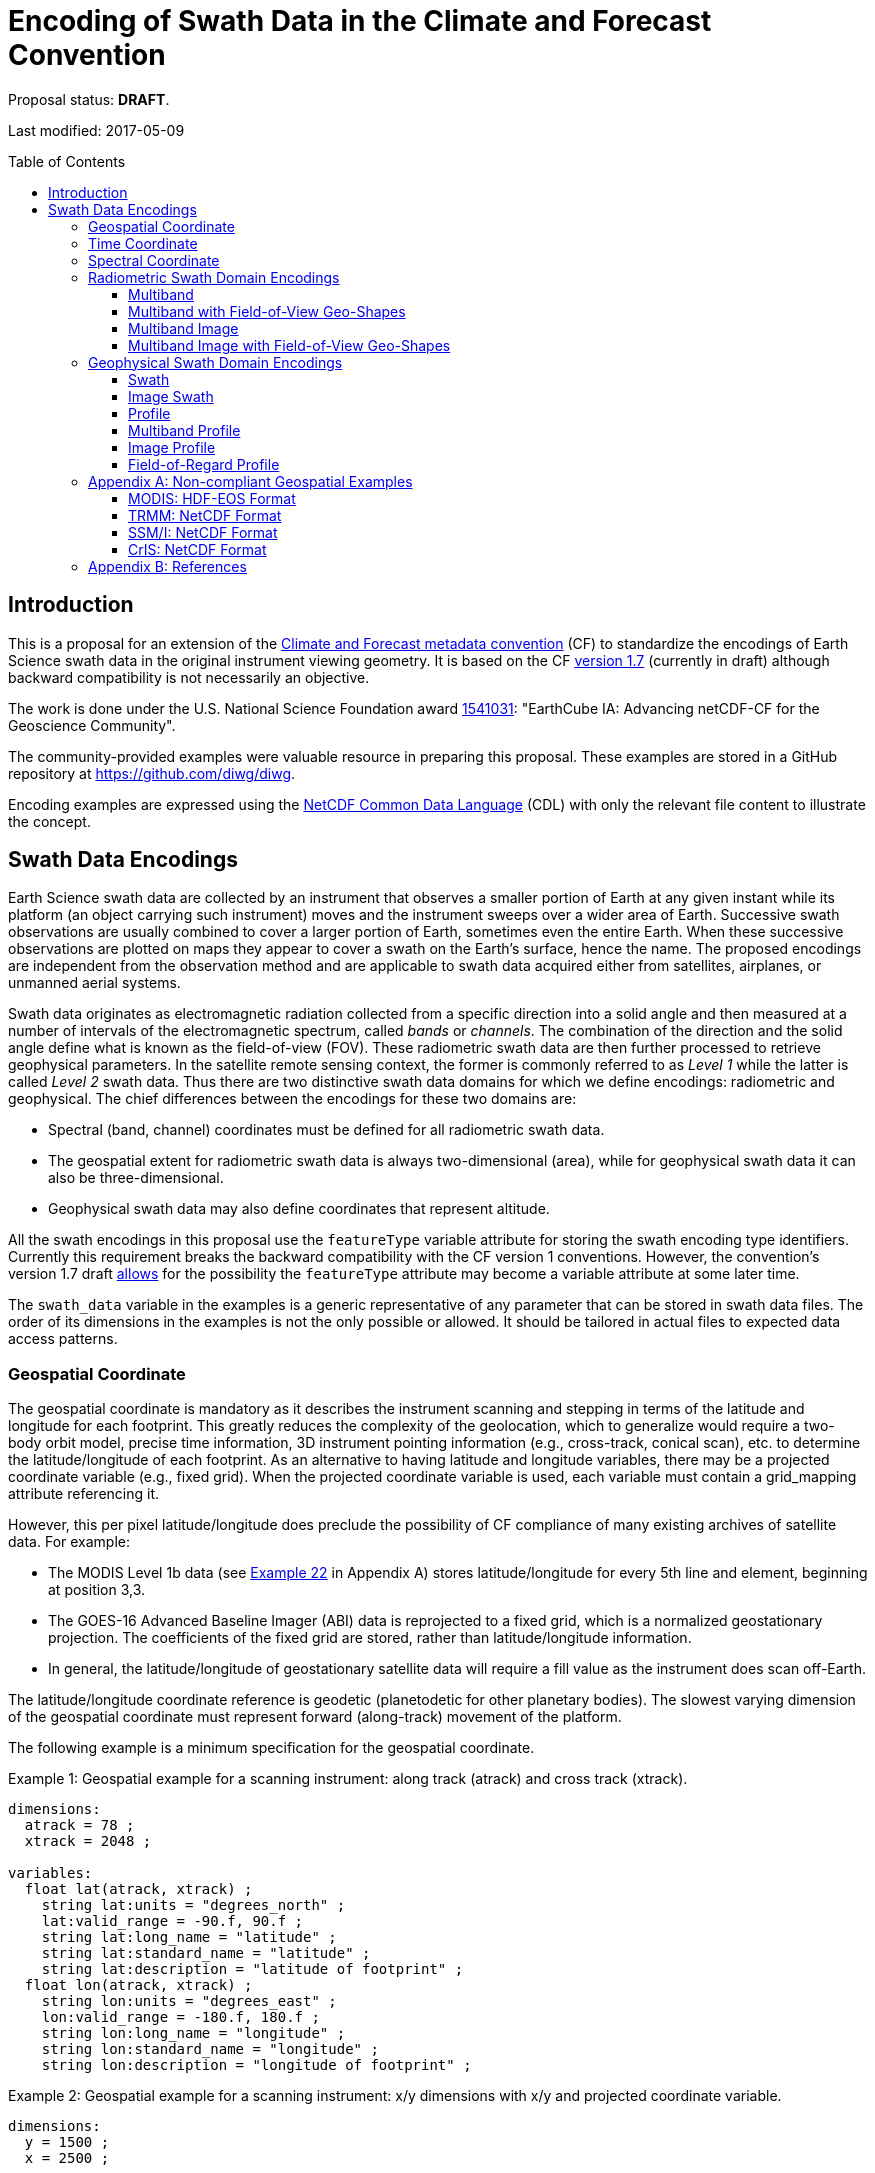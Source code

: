 = Encoding of Swath Data in the Climate and Forecast Convention
:toc: preamble
:toclevels: 4
:icons: font

====
Proposal status: *[red]#DRAFT#*.

Last modified: 2017-05-09
====

// Example counter
:example-count: 0

== Introduction

This is a proposal for an extension of the http://cfconventions.org[Climate and Forecast metadata convention] (CF) to standardize the encodings of Earth Science swath data in the original instrument viewing geometry. It is based on the CF http://cfconventions.org/cf-conventions/cf-conventions.html[version 1.7] (currently in draft) although backward compatibility is not necessarily an objective.

The work is done under the U.S. National Science Foundation award https://www.nsf.gov/awardsearch/showAward?AWD_ID=1541031[1541031]: "EarthCube IA: Advancing netCDF-CF for the Geoscience Community".

The community-provided examples were valuable resource in preparing this proposal. These examples are stored in a GitHub repository at https://github.com/diwg/diwg.

Encoding examples are expressed using the http://www.unidata.ucar.edu/software/netcdf/netcdf/CDL-Syntax.html#CDL-Syntax[NetCDF Common Data Language] (CDL) with only the relevant file content to illustrate the concept.

== Swath Data Encodings

Earth Science swath data are collected by an instrument that observes a smaller portion of Earth at any given instant while its platform (an object carrying such instrument) moves and the instrument sweeps over a wider area of Earth. Successive swath observations are usually combined to cover a larger portion of Earth, sometimes even the entire Earth. When these successive observations are plotted on maps they appear to cover a swath on the Earth's surface, hence the name. The proposed encodings are independent from the observation method and are applicable to swath data acquired either from satellites, airplanes, or unmanned aerial systems.

Swath data originates as electromagnetic radiation collected from a specific direction into a solid angle and then measured at a number of intervals of the electromagnetic spectrum, called _bands_ or _channels_. The combination of the direction and the solid angle define what is known as the field-of-view (FOV). These radiometric swath data are then further processed to retrieve geophysical parameters. In the satellite remote sensing context, the former is commonly referred to as _Level 1_ while the latter is called _Level 2_ swath data. Thus there are two distinctive swath data domains for which we define encodings: radiometric and geophysical. The chief differences between the encodings for these two domains are:

* Spectral (band, channel) coordinates must be defined for all radiometric swath data.
* The geospatial extent for radiometric swath data is always two-dimensional (area), while for geophysical swath data it can also be three-dimensional.
* Geophysical swath data may also define coordinates that represent altitude.

All the swath encodings in this proposal use the `featureType` variable attribute for storing the swath encoding type identifiers. Currently this requirement breaks the backward compatibility with the CF version 1 conventions. However, the convention's version 1.7 draft http://cfconventions.org/cf-conventions/cf-conventions.html#_features_and_feature_types[allows] for the possibility the `featureType` attribute may become a variable attribute at some later time.

The `swath_data` variable in the examples is a generic representative of any parameter that can be stored in swath data files. The order of its dimensions in the examples is not the only possible or allowed. It should be tailored in actual files to expected data access patterns.

=== Geospatial Coordinate

The geospatial coordinate is mandatory as it describes the instrument scanning and stepping in terms of the latitude and longitude for each footprint. This greatly reduces the complexity of the geolocation, which to generalize would require a two-body orbit model, precise time information, 3D instrument pointing information (e.g., cross-track, conical scan), etc. to determine the latitude/longitude of each footprint. As an alternative to having latitude and longitude variables, there may be a projected coordinate variable (e.g., fixed grid).  When the projected coordinate variable is used, each variable must contain a grid_mapping attribute referencing it.

However, this per pixel latitude/longitude does preclude the possibility of CF compliance of many existing archives of satellite data. For example: 

* The MODIS Level 1b data (see <<MODIS: HDF-EOS Format,Example 22>> in Appendix A) stores latitude/longitude for every 5th line and element, beginning at position 3,3.
* The GOES-16 Advanced Baseline Imager (ABI) data is reprojected to a fixed grid, which is a normalized geostationary projection. The coefficients of the fixed grid are stored, rather than latitude/longitude information. 
* In general, the latitude/longitude of geostationary satellite data will require a fill value as the instrument does scan off-Earth.

The latitude/longitude coordinate reference is geodetic (planetodetic for other planetary bodies). The slowest varying dimension of the geospatial coordinate must represent forward (along-track) movement of the platform. 

The following example is a minimum specification for the geospatial coordinate.

[caption="Example {counter:example-count}: "]
.Geospatial example for a scanning instrument: along track (atrack) and cross track (xtrack).
====

----
dimensions:
  atrack = 78 ;
  xtrack = 2048 ;

variables:
  float lat(atrack, xtrack) ;
    string lat:units = "degrees_north" ;
    lat:valid_range = -90.f, 90.f ;
    string lat:long_name = "latitude" ;
    string lat:standard_name = "latitude" ;
    string lat:description = "latitude of footprint" ;
  float lon(atrack, xtrack) ;
    string lon:units = "degrees_east" ;
    lon:valid_range = -180.f, 180.f ;
    string lon:long_name = "longitude" ;
    string lon:standard_name = "longitude" ;
    string lon:description = "longitude of footprint" ;
----


====

[caption="Example {counter:example-count}: "]
.Geospatial example for a scanning instrument: x/y dimensions with x/y and projected coordinate variable.
====

----
dimensions:
  y = 1500 ;
  x = 2500 ;

variables:
  short y(y) ;
    y:scale_factor = -5.6e-005f ;
	y:add_offset = 0.126532f ;
	y:units = "rad" ;
	y:axis = "Y" ;
	y:long_name = "GOES fixed grid projection y-coordinate" ;
	y:standard_name = "projection_y_coordinate" ;
  short x(x) ;
	x:scale_factor = 5.6e-005f ;
	x:add_offset = -0.075012f ;
	x:units = "rad" ;
	x:axis = "X" ;
	x:long_name = "GOES fixed grid projection x-coordinate" ;
	x:standard_name = "projection_x_coordinate" ;
  int goes_imager_projection ;
	goes_imager_projection:long_name = "GOES-R ABI fixed grid projection" ;
	goes_imager_projection:grid_mapping_name = "geostationary" ;
	goes_imager_projection:perspective_point_height = 35786023. ;
	goes_imager_projection:semi_major_axis = 6378137. ;
	goes_imager_projection:semi_minor_axis = 6356752.31414 ;
	goes_imager_projection:inverse_flattening = 298.2572221 ;
	goes_imager_projection:latitude_of_projection_origin = 0. ;
	goes_imager_projection:longitude_of_projection_origin = -89.5 ;
	goes_imager_projection:sweep_angle_axis = "x" ;
----


====

=== Time Coordinate

Specifying the time coordinate for swath data follows the pertinent CF convention rules. The rank of the time coordinate can range from one (one-dimensional) up to the rank of the swath data variable to which it applies (2, 3, ..., _n_-dimensional). The slowest varying dimension of the coordinate must represent forward (along-track) movement of the platform.

[caption="Example {counter:example-count}: "]
.Time coordinate (one- and two-dimensional).
====
One dimensional time coordinate:
----
dimensions:
  time = 10 ; <1>

variables:
  double time(time) ;
    time:standard_name = "time" ;
    time:units = "<units> since <datetime string>" ;
    time:calendar = "gregorian" ;
----
<1> The dimension represents forward (along track) platform movement. It can also be an unlimited dimension (`time = UNLIMITED`).

Two dimensional time coordinate:
----
dimensions:
  atrack = 78 ;
  xtrack = 2048 ;

variables:
  double time(atrack, xtrack) ; <1>
    time:standard_name = "time" ;
    time:units = "<units> since <datetime string>" ;
    time:calendar = "gregorian" ;
----
<1> Time coordinates with the rank greater than one must be listed in the `coordinates` attribute of their swath data variables.
====

NOTE: Some satellite swath data use the International Atomic Time (TAI) which currently is not supported by the CF convention (see this http://mailman.cgd.ucar.edu/pipermail/cf-metadata/2015/058061.html[thread] on the CF mailing list for background). The encoding examples in this proposal use the Gregorian calendar.

=== Spectral Coordinate

Specifying bands (channels) is done with spectral coordinates. Band information can either be numerical (e.g., wavelength, wavenumber, or frequency) or character (contained in a string).

[caption="Example {counter:example-count}: "]
.Numerical spectral coordinate.
====
----
dimensions:
  band = 5 ; <1>

variables:
  float band(band) ; <2>
    band:standard_name = "sensor_band_central_radiation_wavelength" ; <3>
    band:units = "μm" ;
----
<1> Number of bands.
<2> The `band` variable is a coordinate variable.
<3> One of the standard names specifically for numerical band data. The other two names are `sensor_band_central_radiation_wavenumber` and `sensor_band_central_radiation_frequency`.
====

String band information is applicable to cases where bands cannot be differentiated solely numerically, for example, when polarization together with electromagnetic spectrum interval definition has to be combined.

[caption="Example {counter:example-count}: "]
.String band coordinate.
====
For the netCDF classic model:
----
dimensions:
  band_enum = 5 ; <1>
  band_strlen = 10 ; <2>

variables:
  char band(band_enum, band_strlen) ;
    band:standard_name = "sensor_band_identifier" ; <3>
----
<1> Number of bands.
<2> Number of characters of the longest band string identifier.
<3> The standard name specifically for band string identifiers.

For the netCDF extended model (strongly recommended to use):
----
dimensions:
  band_enum = 5 ;

variables:
  string band(band_enum) ;
    band:standard_name = "sensor_band_identifier" ;
----
====

=== Radiometric Swath Domain Encodings

==== Multiband

Multiband swath data are very common, collected over an area on the Earth as successive across-track observations at a number of different spectral bands.

[caption="Example {counter:example-count}: "]
.Multiband data with numerical spectral coordinate.
====
----
dimensions:
  time = 120 ;
  scan = 512 ;
  band = 8 ;

variables:
  float band(band) ;
    band:standard_name = "sensor_band_central_radiation_wavelength" ;
    band:units = "μm" ;

  float lat(time, scan) ;
    lat:standard_name = "latitude" ;
    lat:units = "degrees_north" ;

  float lon(time, scan) ;
    lon:standard_name = "longitude" ;
    lon:units = "degrees_east" ;

  double time(time) ;
    time:standard_name = "time" ;
    time:units = "<units> since <datetime string>" ;
    time:calendar = "gregorian" ;

  float swath_data(time, scan, band) ;
    swath_data:featureType = "multibandSwath" ;
    swath_data:coordinates = "lon lat" ;
----
====

Another encoding of the Multiband Swath with string-valued band coordinate because numerical information may not always be sufficient to distinguish between spectral bands.

[caption="Example {counter:example-count}: "]
.Multiband data with string spectral coordinate.
====
----
dimensions:
  time = UNLIMITED ;
  scan = 1024 ;
  band_enum = 8 ;

variables:
  string band(band_enum) ;
    band:standard_name = "sensor_band_identifier" ;

  float lat(time, scan) ;
    lat:standard_name = "latitude" ;
    lat:units = "degrees_north" ;

  float lon(time, scan) ;
    lon:standard_name = "longitude" ;
    lon:units = "degrees_east" ;

  double time(time) ;
    time:standard_name = "time" ;
    time:units = "<units> since <datetime string>" ;
    time:calendar = "gregorian" ;

  float swath_data(time, scan, band_enum) ;
    swath_data:featureType = "multibandSwath" ;
    swath_data:coordinates = "lon lat band" ;
----
====

==== Multiband with Field-of-View Geo-Shapes

Sometimes it may be desirable to specify the geo-shape of each field-of-view (FOV) together with the swath data. The Multiband Swath encoding is extended with _boundary variables_ which define FOV geospatial extent. The encoding example below is appropriate if:

* FOV geospatial extent can be represented with a single geopolygon with no holes; and
* the number of vertices for all FOV geopolygons is the same.

[caption="Example {counter:example-count}: "]
.Multiband data with field-of-view geopolygons.
====
----
dimensions:
  time = 10 ;
  scan = 512 ;
  band = 5 ;
  vertices = 4 ; <1>

variables:
  float band(band) ;
    band:standard_name = "sensor_band_central_radiation_wavelength" ;
    band:units = "μm" ;

  float lat(time, scan) ;
    lat:standard_name = "latitude" ;
    lat:units = "degrees_north" ;
    lat:bounds = "lat_vertex" ; <2>

  float lat_vertex(time, scan, vertices) ; <3>

  float lon(time, scan) ;
    lon:standard_name = "longitude" ;
    lon:units = "degrees_east" ;
    lon:bounds = "lon_vertex" ; <2>

  float lon_vertex(time, scan, vertices) ; <3>

  double time(time) ;
    time:standard_name = "time" ;
    time:units = "<units> since <datetime string>" ;
    time:calendar = "gregorian" ;

  float swath_data(time, scan, band) ;
    swath_data:featureType = "multibandSwath" ;
    swath_data:coordinates = "lon lat" ;
----
<1> The dimension declares the number of FOV geopolygon vertices.
<2> Boundary variables, `lat_vertex` and `lon_vertex`, are associated with their respective coordinates.
<3> The boundary variables have one more dimension, the fastest-varying one, than their respective coordinates. They link an FOV `(time, scan)` with its geopolygon specified by the vertices `(lat_vertex(time, scan, n), lon_vertex(time, scan, n))`, for `n=0,..., vertices-1`. The geolocation `(lat(time, scan), lon(time, scan))` has to be contained within this geopolygon. The vertices must be ordered anticlockwise when viewed in the `lon`-`lat` plane from above.
====

==== Multiband Image

So far the presented encodings are for swath data where a single time instance applies to all across-track observations belonging to one along-track group. Single time instance can also apply to a number of successive along-track groups of observations, for example in the case of two-dimensional imaging sensors which can acquire swath data as a multiband image.

[caption="Example {counter:example-count}: "]
.Multiband Image data.
====
----
dimensions:
  time = 1 ;
  nrows = 2048 ; <1>
  ncols = 2048 ; <2>
  band = 10 ;

variables:
  float band(band) ;
    band:standard_name = "sensor_band_central_radiation_wavelength" ;
    band:units = "μm" ;

  float lat(time, nrows, ncols) ;
    lat:standard_name = "latitude" ;
    lat:units = "degrees_north" ;

  float lon(time, nrows, ncols) ;
    lon:standard_name = "longitude" ;
    lon:units = "degrees_east" ;

  double time(time) ;
    time:standard_name = "time" ;
    time:units = "<units> since <datetime string>" ;
    time:calendar = "gregorian" ;

  float swath_data(time, nrows, ncols, band) ;
    swath_data:featureType = "multibandImageSwath" ;
    swath_data:coordinates = "lon lat" ;
----
<1> Number of rows of the two-dimensional imaging sensor.
<2> Number of columns of the two-dimensional imaging sensor.
====

The same encoding is applicable to swath data from hyperspectral sounding instruments which make observations with their detectors arranged into a grid, typically 2-by-2 or 3-by-3. Such grouping of the field-of-views is referred to as one field-of-regard (FOR). The following example is identical to the previous one except for two dimensions with changed names.

[caption="Example {counter:example-count}: "]
.Multiband Image data for each field-of-regard/field-of-view.
====
----
dimensions:
  time = 50 ;
  FOR = 45 ; <1>
  FOV = 9 ; <2>
  band = 1305 ;

variables:
  float band(band) ;
    band:standard_name = "sensor_band_central_radiation_wavelength" ;
    band:units = "μm" ;

  short FOV(FOV); <3>
    FOV:long_name = "Field-of-view ordinal number" ;

  float lat(time, FOR, FOV) ;
    lat:standard_name = "latitude" ;
    lat:units = "degrees_north" ;

  float lon(time, FOR, FOV) ;
    lon:standard_name = "longitude" ;
    lon:units = "degrees_east" ;

  double time(time) ;
    time:standard_name = "time" ;
    time:units = "<units> since <datetime string>" ;
    time:calendar = "gregorian" ;

  float swath_data(time, FOR, FOV, band) ;
    swath_data:featureType = "multibandImageSwath" ;
    swath_data:coordinates = "lon lat" ;
----
<1> The number of field-of-regards in one across-track scan.
<2> The number of field-of-views within one field-of-regard.
<3> This variable can be left out if there is no need to define a particular ordering of field-of-views within the field-of-regard.
====

An interesting variation in the above encoding would be if the `FOR` and `FOV` dimensions exchanged places in the ordering, e.g. `(time, FOR, FOV, ...)` -> `(time, FOV, FOR, ...)`. The latter ordering corresponds to the spatial arrangement of the FORs and FOVs: FORs match the columns and FOVs match the rows of a two-dimensional imaging sensor. In other words: `FOR` -> `ncols` and `FOV` -> `nrows`.

==== Multiband Image with Field-of-View Geo-Shapes

This is an extension on the Multiband Image feature type when the geospatial extent of all field-of-views in each field-of-regard need to be provided. The assumptions and approach are identical as for the <<Multiband with Field-of-View Geo-Shapes>> encoding.

[caption="Example {counter:example-count}: "]
.Multiband Image data with field-of-view geopolygons.
====
----
dimensions:
  time = UNLIMITED ;
  FOR = 30 ;
  band = 1305 ;
  FOV = 9 ;
  vertices = 8 ;

variables:
  float band(band) ;
    band:standard_name = "sensor_band_central_radiation_wavelength" ;
    band:units = "μm" ;

  float lat(time, FOR, FOV) ;
    lat:standard_name = "latitude" ;
    lat:units = "degrees_north" ;
    lat:bounds = "lat_vertex" ;

  float lat_vertex(time, FOR, FOV, vertices) ;

  float lon(time, FOR, FOV) ;
    lon:standard_name = "longitude" ;
    lon:units = "degrees_east" ;
    lon:bounds = "lon_vertex" ;

  float lon_vertex(time, FOR, FOV, vertices) ;

  double time(time) ;
    time:standard_name = "time" ;
    time:units = "<units> since <datetime string>" ;
    time:calendar = "gregorian" ;

  float swath_data(time, FOR, FOV, band) ;
    swath_data:featureType = "multibandImageSwath" ;
    swath_data:coordinates = "lon lat" ;
----
====

=== Geophysical Swath Domain Encodings

==== Swath

Very common feature type in use for scalar-valued geophysical parameters.

[caption="Example {counter:example-count}: "]
.Swath data.
====
----
dimensions:
  time = 512 ;
  scan = 1024 ;

variables:
  double time(time) ;
    time:standard_name = "time" ;
    time:units = "<units> since <datetime string>" ;
    time:calendar = "gregorian" ;

  float lat(time, scan) ;
    lat:standard_name = "latitude" ;
    lat:units = "degrees_north" ;

  float lon(time, scan) ;
    lon:standard_name = "longitude" ;
    lon:units = "degrees_east" ;

  float swath_data(time, scan) ;
    swath_data:featureType = "swath" ;
    swath_data:coordinates = "lon lat" ;
----
====

For completeness, the example below uses along- and across-track dimensions.

[caption="Example {counter:example-count}: "]
.Swath data utilizing along- and across-track dimensions.
====
----
dimensions:
  atrack = 512 ;
  xtrack = 1024 ;

variables:
  double time(atrack) ;
    time:standard_name = "time" ;
    time:units = "<units> since <datetime string>" ;
    time:calendar = "gregorian" ;

  float lat(atrack, xtrack) ;
    lat:standard_name = "latitude" ;
    lat:units = "degrees_north" ;

  float lon(atrack, xtrack) ;
    lon:standard_name = "longitude" ;
    lon:units = "degrees_east" ;

  float swath_data(atrack, xtrack) ;
    swath_data:featureType = "swath" ;
    swath_data:coordinates = "time lon lat" ; <1>
----
<1> `time` is here an auxiliary coordinate (because `time` is defined with the `atrack` dimension) and must be listed in the `coordinates` attribute.
====

==== Image Swath

This is the geophysical analog of the Multiband Image Swath feature type.

[caption="Example {counter:example-count}: "]
.Image Swath data.
====
----
dimensions:
  time = 1 ;
  nrows = 1024 ;
  ncols = 3600 ;

variables:
  float lat(time, nrows, ncols) ;
    lat:standard_name = "latitude" ;
    lat:units = "degrees_north" ;

  float lon(time, nrows, ncols) ;
    lon:standard_name = "longitude" ;
    lon:units = "degrees_east" ;

  double time(time) ;
    time:standard_name = "time" ;
    time:units = "<units> since <datetime string>" ;
    time:calendar = "gregorian" ;

  float swath_data(time, nrows, ncols) ;
    swath_data:featureType = "imageSwath" ;
    swath_data:coordinates = "lon lat" ;
----
====

[caption="Example {counter:example-count}: "]
.The version of Image Swath feature type for each field-of-regard/field-of-view.
====
----
dimensions:
  time = UNLIMITED ;
  FOR = 30 ;
  FOV = 9 ;

variables:
  double time(time) ;
    time:standard_name = "time" ;
    time:units = "<units> since <datetime string>" ;
    time:calendar = "gregorian" ;

  float lat(time, FOR, FOV) ;
    lat:standard_name = "latitude" ;
    lat:units = "degrees_north" ;

  float lon(time, FOR, FOV) ;
    lon:standard_name = "longitude" ;
    lon:units = "degrees_east" ;

  float swath_data(time, FOR, FOV) ;
    swath_data:featureType = "imageSwath" ;
    swath_data:coordinates = "lon lat" ;
----
====

==== Profile

This feature type consists of the Swath type with an altitude coordinate. All types of altitude coordinates are allowed.

[caption="Example {counter:example-count}: "]
.Profile data.
====
----
dimensions:
  time = UNLIMITED ;
  scan = 512 ;
  press = 15 ;

variables:
  float press(press) ;
    press:standard_name = "air_pressure" ;
    press:units = "Pa" ;
    press:positive = "up" ;

  float lat(time, scan) ;
    lat:standard_name = "latitude" ;
    lat:units = "degrees_north" ;

  float lon(time, scan) ;
    lon:standard_name = "longitude" ;
    lon:units = "degrees_east" ;

  double time(time) ;
    time:standard_name = "time" ;
    time:units = "<units> since <datetime string>" ;
    time:calendar = "gregorian" ;

  float swath_data(time, scan, press) ;
    swath_data:featureType = "profileSwath" ;
    swath_data:coordinates = "lon lat" ;
----
====

[caption="Example {counter:example-count}: "]
.Profile data utilizing along- and across-track dimensions.
====
----
dimensions:
  atrack = 512 ;
  xtrack = 1024 ;
  press = 15 ;

variables:
  float press(press) ;
    press:standard_name = "air_pressure" ;
    press:units = "Pa" ;
    press:positive = "up" ;

  double time(atrack) ;
    time:standard_name = "time" ;
    time:units = "<units> since <datetime string>" ;
    time:calendar = "gregorian" ;

  float lat(atrack, xtrack) ;
    lat:standard_name = "latitude" ;
    lat:units = "degrees_north" ;

  float lon(atrack, xtrack) ;
    lon:standard_name = "longitude" ;
    lon:units = "degrees_east" ;

  float swath_data(atrack, xtrack, press) ;
    swath_data:featureType = "profileSwath" ;
    swath_data:coordinates = "time lon lat" ;
----
====

==== Multiband Profile

An interesting trait of this feature type is a spectral band coordinate in the encoding of a geophysical parameter.

[caption="Example {counter:example-count}: "]
.Multiband Profile data.
====
----
dimensions:
  time = UNLIMITED ;
  scan = 512 ;
  band = 5 ;
  press = 15 ;

variables:
  float band(band) ;
    band:standard_name = "sensor_band_central_radiation_wavenumber" ;
    band:units = "cm-1" ;

  float press(press) ;
    press:standard_name = "air_pressure" ;
    press:units = "Pa" ;
    press:positive = "up" ;

  float lat(time, scan) ;
    lat:standard_name = "latitude" ;
    lat:units = "degrees_north" ;

  float lon(time, scan) ;
    lon:standard_name = "longitude" ;
    lon:units = "degrees_east" ;

  double time(time) ;
    time:standard_name = "time" ;
    time:units = "<units> since <datetime string>" ;
    time:calendar = "gregorian" ;

  float swath_data(time, scan, press, band) ;
    swath_data:featureType = "multibandProfileSwath" ;
    swath_data:coordinates = "lon lat" ;
----
====

==== Image Profile

Adding an altitude coordinate to the Image Swath feature type makes this one.

[caption="Example {counter:example-count}: "]
.Image Profile data.
====
----
dimensions:
  time = 1 ;
  nrows = 1024 ;
  ncols = 3600 ;
  press = 100 ;

variables:
  float press(press) ;
    press:standard_name = "air_pressure" ;
    press:units = "Pa" ;
    press:positive = "up" ;

  float lat(time, nrows, ncols) ;
    lat:standard_name = "latitude" ;
    lat:units = "degrees_north" ;

  float lon(time, nrows, ncols) ;
    lon:standard_name = "longitude" ;
    lon:units = "degrees_east" ;

  double time(time) ;
    time:standard_name = "time" ;
    time:units = "<units> since <datetime string>" ;
    time:calendar = "gregorian" ;

  float swath_data(time, nrows, ncols, press) ;
    swath_data:featureType = "imageProfileSwath" ;
    swath_data:coordinates = "lon lat" ;
----
====

As in the few previous encoding examples, assuming that `nrows` represents field-of-regards (FOR) and `ncols` represents field-of-views (FOV), this feature type can also serve for storing profiles from hyperspectral sounders for each field-of-view. The following example illustrates this:

[caption="Example {counter:example-count}: "]
.Image Profile data for field-of-regards (FOR) and field-of-views (FOV).
====
----
dimensions:
  time = 1 ;
  FOR = 1024 ;
  FOV = 3600 ;
  press = 100 ;

variables:
  float press(press) ;
    press:standard_name = "air_pressure" ;
    press:units = "Pa" ;
    press:positive = "up" ;

  float lat(time, FOR, FOV) ;
    lat:standard_name = "latitude" ;
    lat:units = "degrees_north" ;

  float lon(time, FOR, FOV) ;
    lon:standard_name = "longitude" ;
    lon:units = "degrees_east" ;

  double time(time) ;
    time:standard_name = "time" ;
    time:units = "<units> since <datetime string>" ;
    time:calendar = "gregorian" ;

  float swath_data(time, FOR, FOV, press) ;
    swath_data:featureType = "imageProfileSwath" ;
    swath_data:coordinates = "lon lat" ;
----
====

==== Field-of-Regard Profile

There are two more ways how to encode swath data from field-of-views and field-of-regards. The differing features of these encodings are:

* How much latitude/longitude data is provided: for all field-of-views in each field-of-regard, or just for each field-of-regard as a whole.
* A two-dimensional layout of field-of-views within the field-of-regard.

[caption="Example {counter:example-count}: "]
.Field-of-Regard Profile data with latitude and longitude data for all field-of-views in each field-of-regard.
====
----
dimensions:
  time = 10 ;
  FOR = 30 ; <1>
  press = 15 ;
  FOV_atrack = 3 ; <2>
  FOV_xtrack = 3 ; <3>

variables:
  float press(press) ;
    press:standard_name = "air_pressure" ;
    press:units = "Pa" ;
    press:positive = "up" ;

  float lat(time, FOR, FOV_atrack, FOV_xtrack) ; <4>
    lat:standard_name = "latitude" ;
    lat:units = "degrees_north" ;

  float lon(time, FOR, FOV_atrack, FOV_xtrack) ; <4>
    lon:standard_name = "longitude" ;
    lon:units = "degrees_east" ;

  double time(time) ;
    time:standard_name = "time" ;
    time:units = "<units> since <datetime string>" ;
    time:calendar = "gregorian" ;

  float swath_data(time, FOR, FOV_atrack, FOV_xtrack, press) ;
    swath_data:featureType = "FORProfileSwath" ;
    swath_data:coordinates = "lon lat" ;
----
<1> Number of field-of-regards in one across-track scan.
<2> Along-track (_row_) dimension of the field-of-view _matrix_.
<3> Across-track (_column_) dimension of the field-of-view _matrix_.
<4> Latitude and longitude for all field-of-views in the field-of-regard.
====

[caption="Example {counter:example-count}: "]
.Field-of-Regard Profile data with latitude and longitude data for each field-of-regard as a whole.
====
----
dimensions:
  time = 10 ;
  FOR = 30 ;
  press = 15 ;
  FOV_atrack = 3 ;
  FOV_xtrack = 3 ;

variables:
  short FOV_atrack(FOV_atrack): <1>
    FOV_atrack:long_name = "Field-of-view along track ordinal number" ;

  short FOV_xtrack(FOV_xtrack): <1>
    FOV_xtrack:long_name = "Field-of-view across track ordinal number" ;

  float press(press) ;
    press:standard_name = "air_pressure" ;
    press:units = "Pa" ;
    press:positive = "up" ;

  float lat(time, FOR) ;
    lat:standard_name = "latitude" ;
    lat:units = "degrees_north" ;

  float lon(time, FOR) ;
    lon:standard_name = "longitude" ;
    lon:units = "degrees_east" ;

  double time(time) ;
    time:standard_name = "time" ;
    time:units = "<units> since <datetime string>" ;
    time:calendar = "gregorian" ;

  float swath_data(time, FOR, FOV_atrack, FOV_xtrack, press) ;
    swath_data:featureType = "FORProfileSwath" ;
    swath_data:coordinates = "lon lat" ;
----
<1> `FOV_atrack` and `FOV_xtrack` are coordinates now compared to the previous example because the `lat` and `lon` auxiliary coordinates do not depend on them.
====

=== Appendix A: Non-compliant Geospatial Examples

The following examples are from a variety of satellite swath data stored in netCDF, HDF-4, and HDF-5. This is to illustrate the variety of specifications for swath data, which on one hand provides an impetus to define a CF standard for satellite data, but on the other hand these exemplify the difficulty in getting all satellite data to conform to a standard.

==== MODIS: HDF-EOS Format

The Moderate Resolution Imaging Spectroradiometer (MODIS) is a key instrument aboard the Terra (originally known as EOS AM-1) and Aqua (originally known as EOS PM-1) satellites. <<Appendix B: References,[1]>> 

CF Non-compliant attributes: 

* Groups are used in variables and geolocation fields
* Non-standard dimension names (2*nscans)
* Variable names are not standard (Latitude, Longitude) 

[caption="Example {counter:example-count}: "]
.Geospatial array for MODIS (starts at 3,3 and sampled 5x5).
====
----
  group: MODIS_SWATH_Type_L1B {
    dimensions:
      2*nscans = 406;
      1KM_geo_dim = 271;
    variables:
      int 10*nscans(2*nscans=406);
        :_DimensionMap = "";

      int Max_EV_frames(1KM_geo_dim=271);
        :_DimensionMap = "";


    group: Geolocation_Fields {
      variables:
        float Latitude(2*nscans=406, 1KM_geo_dim=271);
          :units = "degrees_north";
          :valid_range = -90.0f, 90.0f; // float
          :_FillValue = -999.0f; // float
          :line_numbers = "3,8";
          :frame_numbers = "3,8,13,...";
          :_CoordinateAxisType = "Lat";

        float Longitude(2*nscans=406, 1KM_geo_dim=271);
          :units = "degrees_east";
          :valid_range = -180.0f, 180.0f; // float
          :_FillValue = -999.0f; // float
          :line_numbers = "3,8";
          :frame_numbers = "3,8,13,...";
          :_CoordinateAxisType = "Lon";

    }
----
====
==== TRMM: NetCDF Format

The Tropical Rainfall Measuring Mission (TRMM), a joint mission of NASA and the Japan Aerospace Exploration Agency, was launched in 1997 to study rainfall for weather and climate research. The satellite was retired on 8 April 2015. <<Appendix B: References,[2]>> 

CF Non-compliant attributes: 

* Low and high resolution data contained in same file, with corresponding Latitude/Longitude variables (lat_lo, lat_hi) 

[caption="Example {counter:example-count}: "]
.Geospatial array for TRMM.
====
----
dimensions:
  line = 2939 ;
  samp_lo = 104 ;
  samp_hi = 208 ;
variables:
  short lat_hi(line, samp_hi) ;
    lat_hi:units = "std_latitude" ;
    lat_hi:missing_value = -32768s ;
    lat_hi:valid_min = -9000s ;
    lat_hi:valid_max = 9000s ;
    lat_hi:scale_factor = 0.01 ;
  short lat_lo(line, samp_lo) ;
    lat_lo:units = "std_latitude" ;
    lat_lo:missing_value = -32768s ;
    lat_lo:valid_min = -9000s ;
    lat_lo:valid_max = 9000s ;
    lat_lo:scale_factor = 0.01 ;
  short lon_hi(line, samp_hi) ;
    lon_hi:units = "std_longitude" ;
    lon_hi:missing_value = -32768s ;
    lon_hi:valid_min = -18000s ;
    lon_hi:valid_max = 18000s ;
    lon_hi:scale_factor = 0.01 ;
  short lon_lo(line, samp_lo) ;
    lon_lo:units = "std_longitude" ;
    lon_lo:missing_value = -32768s ;
    lon_lo:valid_min = -18000s ;
    lon_lo:valid_max = 18000s ;
    lon_lo:scale_factor = 0.01 ;
----

====
==== SSM/I: NetCDF Format

The Special Sensor Microwave Imager (SSM/I) Sensor is carried aboard Defense Meteorological Satellite Program (DMSP) satellites DMSP F-8, DMSP F-10, DMSP F-11, DMSP F-12, and DMSP F-13. <<Appendix B: References,[3]>>

CF Non-compliant attributes: 

* Low and high resolution data contained in same file, with corresponding Latitude/Longitude variables (lat_lo, lat_hi) 

[caption="Example {counter:example-count}: "]
.Geospatial array for SSM/I.
====
----
dimensions:
  miline_hi = 1124 ;
  misamp_hi = 128 ;
  miline_lo = 562 ;
  misamp_lo = 64 ;
variables:
  short lat_hi(miline_hi, misamp_hi) ;
    lat_hi:units = "std_latitude" ;
    lat_hi:missing_value = -32768s ;
    lat_hi:valid_min = -32768s ;
    lat_hi:valid_max = 32767s ;
    lat_hi:scale_factor = 0.01 ;
  short lat_lo(miline_lo, misamp_lo) ;
    lat_lo:units = "std_latitude" ;
    lat_lo:missing_value = -32768s ;
    lat_lo:valid_min = -32768s ;
    lat_lo:valid_max = 32767s ;
    lat_lo:scale_factor = 0.01 ;
  short lon_hi(miline_hi, misamp_hi) ;
    lon_hi:units = "std_longitude" ;
    lon_hi:missing_value = -32768s ;
    lon_hi:valid_min = -32768s ;
    lon_hi:valid_max = 32767s ;
    lon_hi:scale_factor = 0.01 ;
  short lon_lo(miline_lo, misamp_lo) ;
    lon_lo:units = "std_longitude" ;
    lon_lo:missing_value = -32768s ;
    lon_lo:valid_min = -32768s ;
    lon_lo:valid_max = 32767s ;
    lon_lo:scale_factor = 0.01 ;
----
====
==== CrIS: NetCDF Format

The Cross-track Infrared Sounder (CrIS) instrument is the first in a series of advanced operational sounders that provides more accurate, detailed atmospheric temperature and moisture observations for weather and climate applications. This is on board Suomi-NPP and will be on JPSS-1 (launch in fall 2017) and JPSS-2. <<Appendix B: References,[4]>> 

CF Non-compliant attributes: 

* Additional latitude/longitude variables for FOV center (lat_geoid, lon_geoid) and polygon points defining FOV (lat_bnds, lon_bnds)

[caption="Example {counter:example-count}: "]
.Geospatial array for CrIS.
====
----
dimensions:
  spatial = 3 ;
  fov_poly = 8 ;
  utc_tuple = 8 ;
  attitude = 3 ;
  atrack = 45 ;
  xtrack = 30 ;
  fov = 9 ;
  chan_lw = 717 ;
  chan_mw = 437 ;
  chan_sw = 163 ;
variables:
  float lat(atrack, xtrack, fov) ;
    string lat:units = "degrees_north" ;
    lat:valid_range = -90.f, 90.f ;
    string lat:long_name = "latitude" ;
    string lat:standard_name = "latitude" ;
    string lat:description = "latitude of FOV center" ;
    lat:_FillValue = 9.96921e+36f ;
    string lat:coverage_content_type = "referenceInformation" ;
    string lat:bounds = "lat_bnds" ;
  float lat_geoid(atrack, xtrack, fov) ;
    string lat_geoid:units = "degrees_north" ;
    lat_geoid:valid_range = -90.f, 90.f ;
    string lat_geoid:long_name = "latitude" ;
    string lat_geoid:standard_name = "latitude" ;
    string lat_geoid:description = "latitude of FOV center on the geoid (without terrain correction)" ;
    lat_geoid:_FillValue = 9.96921e+36f ;
    string lat_geoid:coverage_content_type = "referenceInformation" ;
  float lon(atrack, xtrack, fov) ;
    string lon:units = "degrees_east" ;
    lon:valid_range = -180.f, 180.f ;
    string lon:long_name = "longitude" ;
    string lon:standard_name = "longitude" ;
    string lon:description = "longitude of FOV center" ;
    lon:_FillValue = 9.96921e+36f ;
    string lon:coverage_content_type = "referenceInformation" ;
    string lon:bounds = "lon_bnds" ;
  float lon_geoid(atrack, xtrack, fov) ;
    string lon_geoid:units = "degrees_east" ;
    lon_geoid:valid_range = -180.f, 180.f ;
    string lon_geoid:long_name = "longitude" ;
    string lon_geoid:standard_name = "longitude" ;
    string lon_geoid:description = "longitude of FOV center on the geoid (without terrain correction)" ;
    lon_geoid:_FillValue = 9.96921e+36f ;
    string lon_geoid:coverage_content_type = "referenceInformation" ;
  float lat_bnds(atrack, xtrack, fov, fov_poly) ;
    string lat_bnds:units = "degrees_north" ;
    lat_bnds:valid_range = -90.f, 90.f ;
    string lat_bnds:long_name = "FOV boundary latitudes" ;
    string lat_bnds:description = "latitudes of points forming a polygon around the perimeter of the FOV" ;
    lat_bnds:_FillValue = 9.96921e+36f ;
    string lat_bnds:coverage_content_type = "referenceInformation" ;
  float lon_bnds(atrack, xtrack, fov, fov_poly) ;
    string lon_bnds:units = "degrees_east" ;
    lon_bnds:valid_range = -180.f, 180.f ;
    string lon_bnds:long_name = "FOV boundary longitudes" ;
    string lon_bnds:description = "longitudes of points forming a polygon around the perimeter of the FOV" ;
    lon_bnds:_FillValue = 9.96921e+36f ;
    string lon_bnds:coverage_content_type = "referenceInformation" ;
----
====

=== Appendix B: References

[1] https://modis.gsfc.nasa.gov/about/

[2] https://pmm.nasa.gov/trmm

[3] https://eosweb.larc.nasa.gov/GUIDE/sensor_documents/ssmi_sensor.html

[4] http://www.jpss.noaa.gov/cris.html